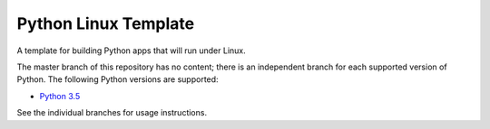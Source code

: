 Python Linux Template
=====================

A template for building Python apps that will run under Linux.

The master branch of this repository has no content; there is an
independent branch for each supported version of Python. The following
Python versions are supported:

* `Python 3.5 <https://github.com/pybee/Python-Linux-template/tree/3.5>`__

See the individual branches for usage instructions.
